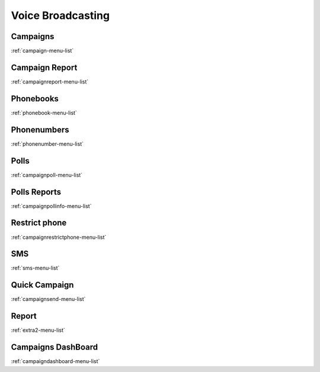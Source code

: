 ******************
Voice Broadcasting
******************


Campaigns
*********
:ref:`campaign-menu-list`


Campaign Report
***************
:ref:`campaignreport-menu-list`


Phonebooks
**********
:ref:`phonebook-menu-list`


Phonenumbers
************
:ref:`phonenumber-menu-list`


Polls
*****
:ref:`campaignpoll-menu-list`


Polls Reports
*************
:ref:`campaignpollinfo-menu-list`


Restrict phone
**************
:ref:`campaignrestrictphone-menu-list`


SMS
***
:ref:`sms-menu-list`


Quick Campaign
**************
:ref:`campaignsend-menu-list`


Report
******
:ref:`extra2-menu-list`


Campaigns DashBoard
*******************
:ref:`campaigndashboard-menu-list`


